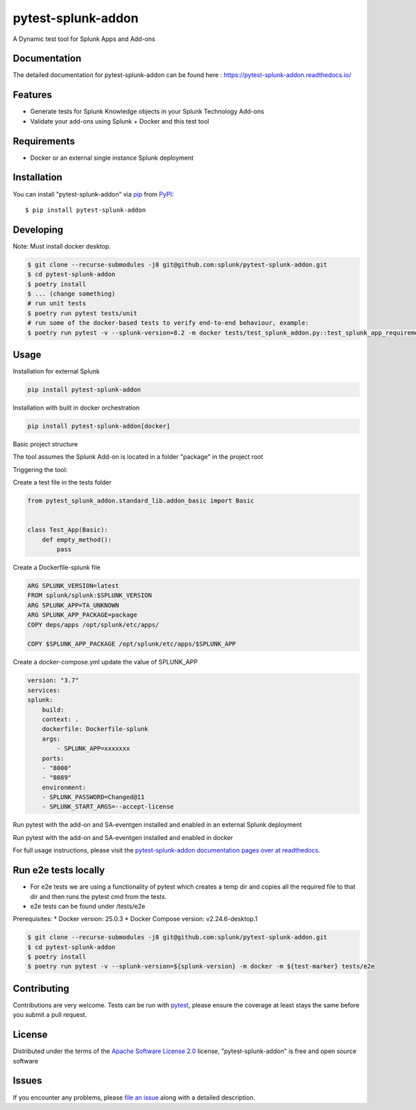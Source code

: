 ===================
pytest-splunk-addon
===================

.. image:: https://img.shields.io/pypi/v/pytest-splunk-addon.svg
    :target: https://pypi.org/project/pytest-splunk-addon
    :alt: PyPI version

.. image:: https://img.shields.io/pypi/pyversions/pytest-splunk-addon.svg
    :target: https://pypi.org/project/pytest-splunk-addon
    :alt: Python versions


A Dynamic test tool for Splunk Apps and Add-ons

Documentation
---------------
The detailed documentation for pytest-splunk-addon can be found here : `<https://pytest-splunk-addon.readthedocs.io/>`_

Features
--------

* Generate tests for Splunk Knowledge objects in your Splunk Technology Add-ons
* Validate your add-ons using Splunk + Docker and this test tool


Requirements
------------

* Docker or an external single instance Splunk deployment


Installation
------------

You can install "pytest-splunk-addon" via `pip`_ from `PyPI`_::

    $ pip install pytest-splunk-addon

Developing
------------

Note: Must install docker desktop.

.. code:: bash

    $ git clone --recurse-submodules -j8 git@github.com:splunk/pytest-splunk-addon.git
    $ cd pytest-splunk-addon
    $ poetry install
    $ ... (change something)
    # run unit tests
    $ poetry run pytest tests/unit
    # run some of the docker-based tests to verify end-to-end behaviour, example:
    $ poetry run pytest -v --splunk-version=8.2 -m docker tests/test_splunk_addon.py::test_splunk_app_requirements_modinput


Usage
-----

Installation for external Splunk

.. code:: bash

    pip install pytest-splunk-addon

Installation with built in docker orchestration

.. code:: bash

    pip install pytest-splunk-addon[docker]


Basic project structure

The tool assumes the Splunk Add-on is located in a folder "package" in the project root

Triggering the tool: 

Create a test file in the tests folder

.. code:: python3

    from pytest_splunk_addon.standard_lib.addon_basic import Basic


    class Test_App(Basic):
        def empty_method():
            pass

Create a Dockerfile-splunk file

.. code:: Dockerfile

    ARG SPLUNK_VERSION=latest
    FROM splunk/splunk:$SPLUNK_VERSION
    ARG SPLUNK_APP=TA_UNKNOWN
    ARG SPLUNK_APP_PACKAGE=package
    COPY deps/apps /opt/splunk/etc/apps/

    COPY $SPLUNK_APP_PACKAGE /opt/splunk/etc/apps/$SPLUNK_APP


Create a docker-compose.yml update the value of SPLUNK_APP

.. code:: yaml

    version: "3.7"
    services:
    splunk:
        build:
        context: .
        dockerfile: Dockerfile-splunk
        args:
            - SPLUNK_APP=xxxxxxx
        ports:
        - "8000"
        - "8089"
        environment:
        - SPLUNK_PASSWORD=Changed@11
        - SPLUNK_START_ARGS=--accept-license

Run pytest with the add-on and SA-eventgen installed and enabled in an external Splunk deployment

.. code::: bash

        pytest \
        --splunk-type=external \
        --splunk-type=external \
        --splunk-host=splunk \
        --splunk-port=8089 \
        --splunk-password=Changed@11 \
        -v

Run pytest with the add-on and SA-eventgen installed and enabled in docker

.. code::: bash

        pytest \
        --splunk-password=Changed@11 \
        -v

For full usage instructions, please visit the `pytest-splunk-addon documentation pages over at readthedocs`_.

Run e2e tests locally
---------------------

* For e2e tests we are using a functionality of pytest which creates a temp dir and copies all the required file to that dir and then runs the pytest cmd from the tests.
* e2e tests can be found under /tests/e2e

Prerequisites:
* Docker version: 25.0.3
* Docker Compose version: v2.24.6-desktop.1

.. code:: bash

    $ git clone --recurse-submodules -j8 git@github.com:splunk/pytest-splunk-addon.git
    $ cd pytest-splunk-addon
    $ poetry install
    $ poetry run pytest -v --splunk-version=${splunk-version} -m docker -m ${test-marker} tests/e2e


Contributing
------------
Contributions are very welcome. Tests can be run with `pytest`_, please ensure
the coverage at least stays the same before you submit a pull request.

License
-------

Distributed under the terms of the `Apache Software License 2.0`_ license, "pytest-splunk-addon" is free and open source software


Issues
------

If you encounter any problems, please `file an issue`_ along with a detailed description.

.. _`pytest-splunk-addon documentation pages over at readthedocs`: https://pytest-splunk-addon.readthedocs.io/en/latest/
.. _`Apache Software License 2.0`: http://www.apache.org/licenses/LICENSE-2.0
.. _`file an issue`: https://github.com/splunk/pytest-splunk-addon/issues
.. _`pytest`: https://github.com/pytest-dev/pytest
.. _`pip`: https://pypi.org/project/pip/
.. _`PyPI`: https://pypi.org/project
